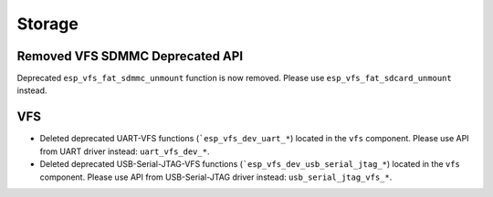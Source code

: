 Storage
=======

Removed VFS SDMMC Deprecated API
--------------------------------

Deprecated ``esp_vfs_fat_sdmmc_unmount`` function is now removed. Please use ``esp_vfs_fat_sdcard_unmount`` instead.

VFS
---
- Deleted deprecated UART-VFS functions (```esp_vfs_dev_uart_*``) located in the ``vfs`` component. Please use API from UART driver instead: ``uart_vfs_dev_*``.
- Deleted deprecated USB-Serial-JTAG-VFS functions (```esp_vfs_dev_usb_serial_jtag_*``) located in the ``vfs`` component. Please use API from USB-Serial-JTAG driver instead: ``usb_serial_jtag_vfs_*``.

